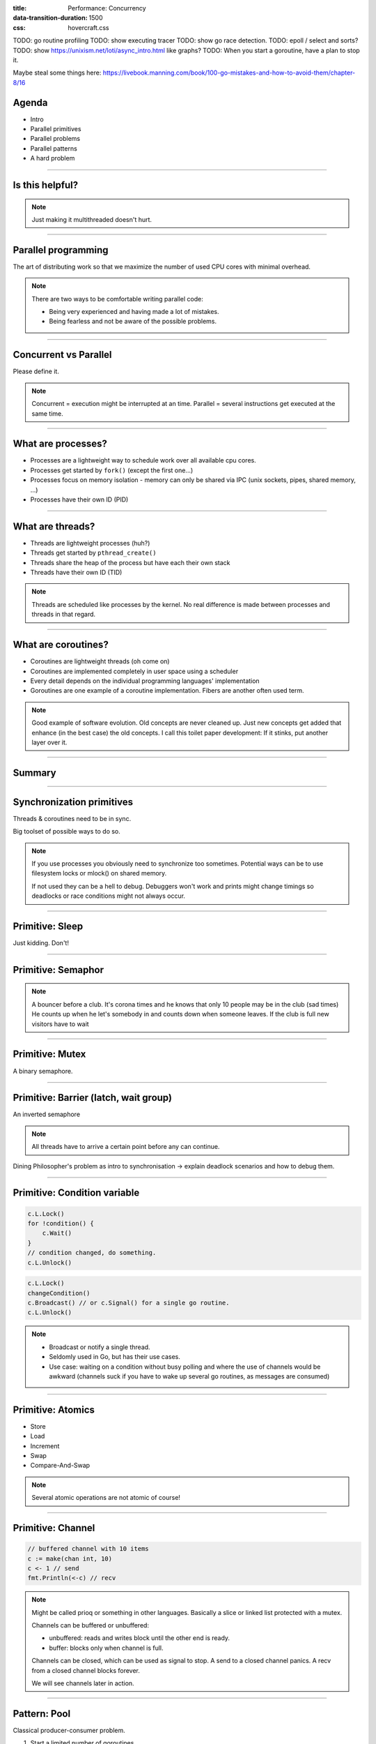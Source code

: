:title: Performance: Concurrency
:data-transition-duration: 1500
:css: hovercraft.css

TODO: go routine profiling
TODO: show executing tracer
TODO: show go race detection.
TODO: epoll / select and sorts?
TODO: show https://unixism.net/loti/async_intro.html like graphs?
TODO: When you start a goroutine, have a plan to stop it.


Maybe steal some things here: https://livebook.manning.com/book/100-go-mistakes-and-how-to-avoid-them/chapter-8/16

Agenda
======

* Intro
* Parallel primitives
* Parallel problems
* Parallel patterns
* A hard problem

----

Is this helpful?
================

.. image:: images/epoll_vs_othersz.png
   :width: 100%

.. note::

   Just making it multithreaded doesn't hurt.

----

Parallel programming
====================

The art of distributing work so that we maximize
the number of used CPU cores with minimal overhead.

.. note::

   There are two ways to be comfortable writing parallel code:

   * Being very experienced and having made a lot of mistakes.
   * Being fearless and not be aware of the possible problems.

----

Concurrent vs Parallel
======================

Please define it.

.. note::

    Concurrent = execution might be interrupted at an time.
    Parallel = several instructions get executed at the same time.

----

What are processes?
===================

- Processes are a lightweight way to schedule work over all available cpu cores.
- Processes get started by ``fork()`` (except the first one...)
- Processes focus on memory isolation - memory can only be shared via IPC (unix sockets, pipes, shared memory, ...)
- Processes have their own ID (PID)

----

What are threads?
=================

- Threads are lightweight processes (huh?)
- Threads get started by ``pthread_create()``
- Threads share the heap of the process but have each their own stack
- Threads have their own ID (TID)

.. note::

   Threads are scheduled like processes by the kernel. No real difference is made between
   processes and threads in that regard.

----

What are coroutines?
====================

- Coroutines are lightweight threads (oh come on)
- Coroutines are implemented completely in user space using a scheduler
- Every detail depends on the individual programming languages' implementation
- Goroutines are one example of a coroutine implementation. Fibers are another often used term.

.. note::

   Good example of software evolution. Old concepts are never cleaned up. Just new concepts
   get added that enhance (in the best case) the old concepts. I call this toilet paper development:
   If it stinks, put another layer over it.

----

Summary
=======

.. image:: images/time_sharing_threads.png

----

Synchronization primitives
==========================

Threads & coroutines need to be in sync.

Big toolset of possible ways to do so.

.. note::

   If you use processes you obviously need to synchronize too sometimes.
   Potential ways can be to use filesystem locks or mlock() on shared memory.

   If not used they can be a hell to debug. Debuggers won't work and prints
   might change timings so deadlocks or race conditions might not always occur.

----

Primitive: Sleep
================

Just kidding. Don't!

----

Primitive: Semaphor
====================

.. note::

    A bouncer before a club.
    It's corona times and he knows that only 10 people may be in the club (sad times)
    He counts up when he let's somebody in and counts down when someone leaves.
    If the club is full new visitors have to wait

----

Primitive: Mutex
=================

A binary semaphore.

----

Primitive: Barrier (latch, wait group)
=======================================

An inverted semaphore

.. note::

   All threads have to arrive a certain point before any can continue.

Dining Philosopher's problem as intro to synchronisation -> explain deadlock scenarios and how to debug them.

----

Primitive: Condition variable
=============================

.. code-block::

    c.L.Lock()
    for !condition() {
        c.Wait()
    }
    // condition changed, do something.
    c.L.Unlock()

.. code-block::

    c.L.Lock()
    changeCondition()
    c.Broadcast() // or c.Signal() for a single go routine.
    c.L.Unlock()

.. note::

    * Broadcast or notify a single thread.
    * Seldomly used in Go, but has their use cases.
    * Use case: waiting on a condition without busy polling
      and where the use of channels would be awkward (channels
      suck if you have to wake up several go routines, as messages
      are consumed)

----

Primitive: Atomics
==================

* Store
* Load
* Increment
* Swap
* Compare-And-Swap

.. note::

   Several atomic operations are not atomic of course!

----

Primitive: Channel
==================

.. code-block:: go

   // buffered channel with 10 items
   c := make(chan int, 10)
   c <- 1 // send
   fmt.Println(<-c) // recv

.. note::

    Might be called prioq or something in other languages.
    Basically a slice or linked list protected with a mutex.

    Channels can be buffered or unbuffered:

    * unbuffered: reads and writes block until the other end is ready.
    * buffer: blocks only when channel is full.

    Channels can be closed, which can be used as signal to stop.
    A send to a closed channel panics.
    A recv from a closed channel blocks forever.

    We will see channels later in action.

----

Pattern: Pool
=============

Classical producer-consumer problem.

1. Start a limited number of goroutines.
2. Pass each a shared channel.
3. Let each goroutine receive on the channel.
4. Producer sends jobs over the channel.
5. Tasks are distributed over the go routines.

.. note::

   Pools often use a queue (i.e. a channel or some other prioq). I.e. you can
   produce more to some point than you consume. Can be a problem.

----

Pattern: Limiter
================

.. code-block:: go

    tokens := make(chan bool, 10)
    for i := 0; i < cap(tokens); i++ {
        tokens <- i
    }
    for _, job := range jobs {
        <-tokens
        go func(job Job) {
            // ... do work ...
            tokens <- true
        }(job)
    }

.. note::

   Very easy way to limit the number of go routines.
   Basically a lightweight pool - good for one-time jobs.

----

TODO: Pattern: async / await

Pattern: Pipeline
=================

Several pools connected over channels.

.. code-block:: go

    // DO NOT:
    func work() {
        report := generateReport()
        encoded := report.Marshal()
        compressed := compress(encoded)
        sendToNSA(compressed)
    }

.. note::

   Talk about the naive implementation where time of finish will
   be influenced by a single long running job.

----

Pattern: Parallel Iterator
==========================

.. code-block:: go

   func iter() chan Elem {
        ch := make(chan Elem, 10)
        go func() {
            a, b := 1, 1
            for {
                ch <- a
                a, b = b, a + b
            }
        }()
        return ch
   }
   for elem := range iter() { ... }


.. note::

    Problem: How to stop? Best to use context.Contex

    Note: You should probably buffer a little here.

----

Problem: Shared state
=====================

.. note::

   Easiest solution: Communicate via copies, do not share memory.

----

Problem: Race conditions
========================

.. code-block:: go

    var counter int
    func f() {
        for(idx := 0; idx < 10000; idx++) {
            counter++
        }
    }
    // ...
    go f()
    go f()

---

Solution: Race conditions
=========================

* Avoid shared state. Limit scope where possible.
* Prefer copy over references.
* Use proper synchronisation.
* Use a race detector. (``helgrind``, ``go test -race``)
* Write tests that are multithreaded.
* Use Rust.

----

Problem: Deadlocks
==================

.. code-block:: go

   ch := make(chan int)

   // thread1:
   ch <- 42

   // thread2:
   if !something {
       return
   }

   <-ch

----

Problem Deadlock #2
===================

.. code-block:: go

    func foo() error {
        mu.Lock()
        if err := bar(); err != nil {
            return err
        }

        mu.Unlock()
        return nil
    }

----

Problem Deadlock #3
===================

.. code-block:: go

    func foo() error {
        mu1.Lock()
        mu2.Lock()
        // ...
        defer mu1.Lock()
        defer mu2.Lock()
    }
    func bar() error {
        mu2.Lock()
        mu1.Lock()
        // ...
        defer mu2.Lock()
        defer mu1.Lock()
    }

----

Solution: Deadlocks
===================

* Obtain a stacktrace if they happen.
* Debugger (if deadlock is not timing sensitive)
* Keep critical sections small.
* Use defer for the ``Unlock``.
* Respect the lock hierarchy.
* Double think if an unbuffered channel will work out.
* Use unidirectional channels and ``select`` in Go.
* Don't be clever.

.. note::

   Deadlocks happen frequently when working with channels.

   Tip: In Go progamms you can press Ctrl+\ or send SIGABRT or SIGTERM
   to the program to make it print a stack trace.
   Or use a debugger.

   Don't be clever: There's a saying:

   If you write the code as cleverly as possible, you are,
   by definition, not smart enough to debug it.
   --Brian Kernighan,

   And our mind's horizon is never far away when doing parallel programming.

----

Problem: Livelock
=================

Example:

* Two persons walking in opposite directions,
  trying to pass each other in a tight corridor.
* When both persons move at the same time left and right
  then hallway is still blocked.
* If infinitely done, then it's a livelock.

.. note::

   A system that does not make any progress for prolonged times.
   Relatively seldom, but can happen.

   Usual cause: Too primitive retry mechanism.

----

Solution: Livelock
==================

* Avoid circular dependencies.
* Use an arbitrator.
* Use exponential backoff.

.. note::

    * Arbitrator: In the metaphor above somebody that has an overview of the situation and tells one person to move.
    * Exponential backoff: Proper retry mechanism with random jitter between retries.

    Real life example: Two processes trying to execute an SQL transaction that depend on each other.
    SQL server will stop the transaction and make them retry - if the retry mechanism is the same, then
    it might take a long time to resolve the situation.

----

Problem: Resource starvation
============================

»Greedy« threads can block resources used by other threads.

.. note::

   Resource: a database, some webserver, the CPU, the filesystem.

   Can be caused by a deadlock, a livelock or any performance issues
   or just duplicate work.

   Typical in queuing systems:

   * SlowConsumer
   * SlowProducer

----

Solution: Resource starvation
=============================

* Make sure threads can not use resources exclusively.
* Queuing: Allow a lot of buffering.
* Benchmark: Are all resources used to full extent?

.. note::

   Buffering is necessary in queuing systems to account for slow producers / slow consumers.

   Resource starvation is hard to fix in general and often goes unnoticed as it's often silent.
   (i.e. system works, but is not as fast as it could have been)

----

Brainfuck time
==============

.. image:: images/philosophers.png

* Each philosopher changes state between "thinking" and "eating".
* During "eating" he requires two forks (it's spaghetti)
* The state changes happend randomly after some time.

Goal: no philosopher should starve.

.. note::

   Two problems that can occur:

   * Deadlock: Every philosopher took the left fork. None can pick the right fork.
   * Starvation: A single philspopher might be unlucky and never get two forks.

   Solution:

   * Simple: Use a single mutex as "waiter" to stop concurrency.
   * Hard & correct: Use global mutex pluse "hungry" state with semaphor per philosopher.
   * Easier: Give philosophers invdividual rights and priorities.
   * Weird: philosopher talk to each other if they need a fork (i.e. channels)
